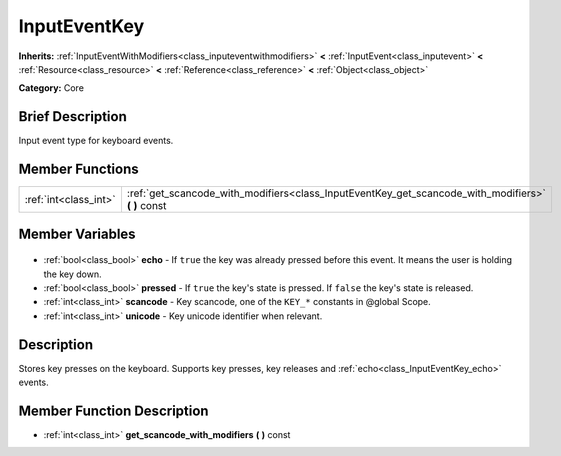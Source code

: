 .. Generated automatically by doc/tools/makerst.py in Godot's source tree.
.. DO NOT EDIT THIS FILE, but the InputEventKey.xml source instead.
.. The source is found in doc/classes or modules/<name>/doc_classes.

.. _class_InputEventKey:

InputEventKey
=============

**Inherits:** :ref:`InputEventWithModifiers<class_inputeventwithmodifiers>` **<** :ref:`InputEvent<class_inputevent>` **<** :ref:`Resource<class_resource>` **<** :ref:`Reference<class_reference>` **<** :ref:`Object<class_object>`

**Category:** Core

Brief Description
-----------------

Input event type for keyboard events.

Member Functions
----------------

+------------------------+-------------------------------------------------------------------------------------------------------+
| :ref:`int<class_int>`  | :ref:`get_scancode_with_modifiers<class_InputEventKey_get_scancode_with_modifiers>` **(** **)** const |
+------------------------+-------------------------------------------------------------------------------------------------------+

Member Variables
----------------

  .. _class_InputEventKey_echo:

- :ref:`bool<class_bool>` **echo** - If ``true`` the key was already pressed before this event. It means the user is holding the key down.

  .. _class_InputEventKey_pressed:

- :ref:`bool<class_bool>` **pressed** - If ``true`` the key's state is pressed. If ``false`` the key's state is released.

  .. _class_InputEventKey_scancode:

- :ref:`int<class_int>` **scancode** - Key scancode, one of the ``KEY_*`` constants in @global Scope.

  .. _class_InputEventKey_unicode:

- :ref:`int<class_int>` **unicode** - Key unicode identifier when relevant.


Description
-----------

Stores key presses on the keyboard. Supports key presses, key releases and :ref:`echo<class_InputEventKey_echo>` events.

Member Function Description
---------------------------

.. _class_InputEventKey_get_scancode_with_modifiers:

- :ref:`int<class_int>` **get_scancode_with_modifiers** **(** **)** const


